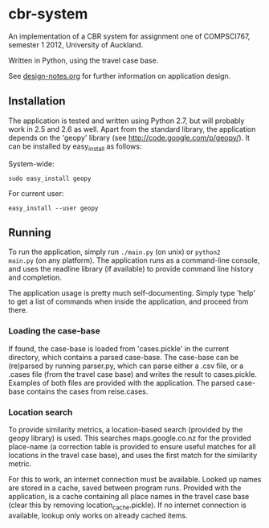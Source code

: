 * cbr-system
An implementation of a CBR system for assignment one of COMPSCI767,
semester 1 2012, University of Auckland.

Written in Python, using the travel case base.

See [[file:design-notes.org][design-notes.org]] for further information on application design.

** Installation
The application is tested and written using Python 2.7, but will
probably work in 2.5 and 2.6 as well. Apart from the standard library,
the application depends on the 'geopy' library (see
http://code.google.com/p/geopy/). It can be installed by easy_install
as follows:

System-wide:

=sudo easy_install geopy=

For current user:

=easy_install --user geopy=

** Running
To run the application, simply run =./main.py= (on unix) or =python2
main.py= (on any platform). The application runs as a command-line
console, and uses the readline library (if available) to provide
command line history and completion.

The application usage is pretty much self-documenting. Simply type
'help' to get a list of commands when inside the application, and
proceed from there.

*** Loading the case-base
If found, the case-base is loaded from 'cases.pickle' in the current
directory, which contains a parsed case-base. The case-base can be
(re)parsed by running parser.py, which can parse either a .csv file,
or a .cases file (from the travel case base) and writes the result to
cases.pickle. Examples of both files are provided with the
application. The parsed case-base contains the cases from reise.cases.

*** Location search
To provide similarity metrics, a location-based search (provided by
the geopy library) is used. This searches maps.google.co.nz for the
provided place-name (a correction table is provided to ensure useful
matches for all locations in the travel case base), and uses the first
match for the similarity metric.

For this to work, an internet connection must be available. Looked up
names are stored in a cache, saved between program runs. Provided with
the application, is a cache containing all place names in the travel
case base (clear this by removing location_cache.pickle). If no
internet connection is available, lookup only works on already cached
items.
